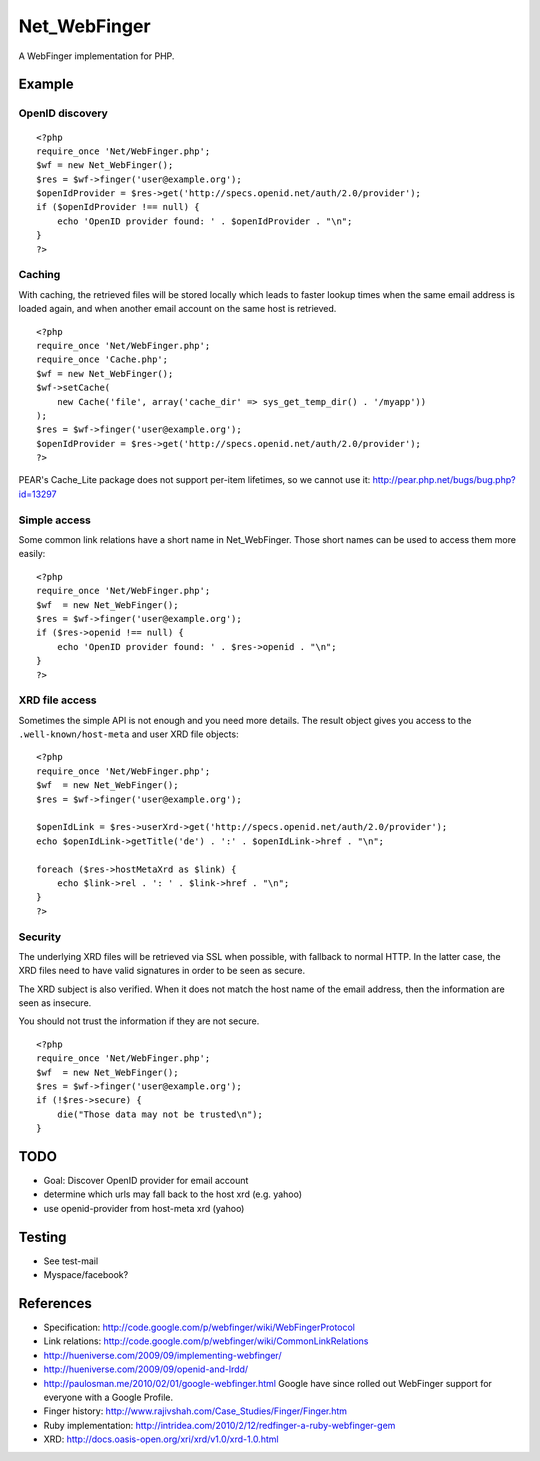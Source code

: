 *************
Net_WebFinger
*************

A WebFinger implementation for PHP.


=======
Example
=======

OpenID discovery
================
::

    <?php
    require_once 'Net/WebFinger.php';
    $wf = new Net_WebFinger();
    $res = $wf->finger('user@example.org');
    $openIdProvider = $res->get('http://specs.openid.net/auth/2.0/provider');
    if ($openIdProvider !== null) {
        echo 'OpenID provider found: ' . $openIdProvider . "\n";
    }
    ?>


Caching
=======
With caching, the retrieved files will be stored locally which leads to faster
lookup times when the same email address is loaded again, and when another
email account on the same host is retrieved.

::

    <?php
    require_once 'Net/WebFinger.php';
    require_once 'Cache.php';
    $wf = new Net_WebFinger();
    $wf->setCache(
        new Cache('file', array('cache_dir' => sys_get_temp_dir() . '/myapp'))
    );
    $res = $wf->finger('user@example.org');
    $openIdProvider = $res->get('http://specs.openid.net/auth/2.0/provider');
    ?>

PEAR's Cache_Lite package does not support per-item lifetimes, so we cannot
use it: http://pear.php.net/bugs/bug.php?id=13297


Simple access
=============
Some common link relations have a short name in Net_WebFinger. Those short
names can be used to access them more easily::

    <?php
    require_once 'Net/WebFinger.php';
    $wf  = new Net_WebFinger();
    $res = $wf->finger('user@example.org');
    if ($res->openid !== null) {
        echo 'OpenID provider found: ' . $res->openid . "\n";
    }
    ?>


XRD file access
===============
Sometimes the simple API is not enough and you need more details.
The result object gives you access to the ``.well-known/host-meta`` and user
XRD file objects::

    <?php
    require_once 'Net/WebFinger.php';
    $wf  = new Net_WebFinger();
    $res = $wf->finger('user@example.org');

    $openIdLink = $res->userXrd->get('http://specs.openid.net/auth/2.0/provider');
    echo $openIdLink->getTitle('de') . ':' . $openIdLink->href . "\n";

    foreach ($res->hostMetaXrd as $link) {
        echo $link->rel . ': ' . $link->href . "\n";
    }
    ?>


Security
========
The underlying XRD files will be retrieved via SSL when possible, with fallback
to normal HTTP. In the latter case, the XRD files need to have valid signatures
in order to be seen as secure.

The XRD subject is also verified. When it does not match the host name of the
email address, then the information are seen as insecure.

You should not trust the information if they are not secure.

::

    <?php
    require_once 'Net/WebFinger.php';
    $wf  = new Net_WebFinger();
    $res = $wf->finger('user@example.org');
    if (!$res->secure) {
        die("Those data may not be trusted\n");
    }


====
TODO
====
- Goal: Discover OpenID provider for email account
- determine which urls may fall back to the host xrd (e.g. yahoo)
- use openid-provider from host-meta xrd (yahoo)


=======
Testing
=======
- See test-mail

- Myspace/facebook?

==========
References
==========

- Specification: http://code.google.com/p/webfinger/wiki/WebFingerProtocol
- Link relations: http://code.google.com/p/webfinger/wiki/CommonLinkRelations
- http://hueniverse.com/2009/09/implementing-webfinger/
- http://hueniverse.com/2009/09/openid-and-lrdd/
- http://paulosman.me/2010/02/01/google-webfinger.html Google have since rolled out WebFinger support for everyone with a Google Profile.
- Finger history: http://www.rajivshah.com/Case_Studies/Finger/Finger.htm
- Ruby implementation: http://intridea.com/2010/2/12/redfinger-a-ruby-webfinger-gem
- XRD: http://docs.oasis-open.org/xri/xrd/v1.0/xrd-1.0.html

